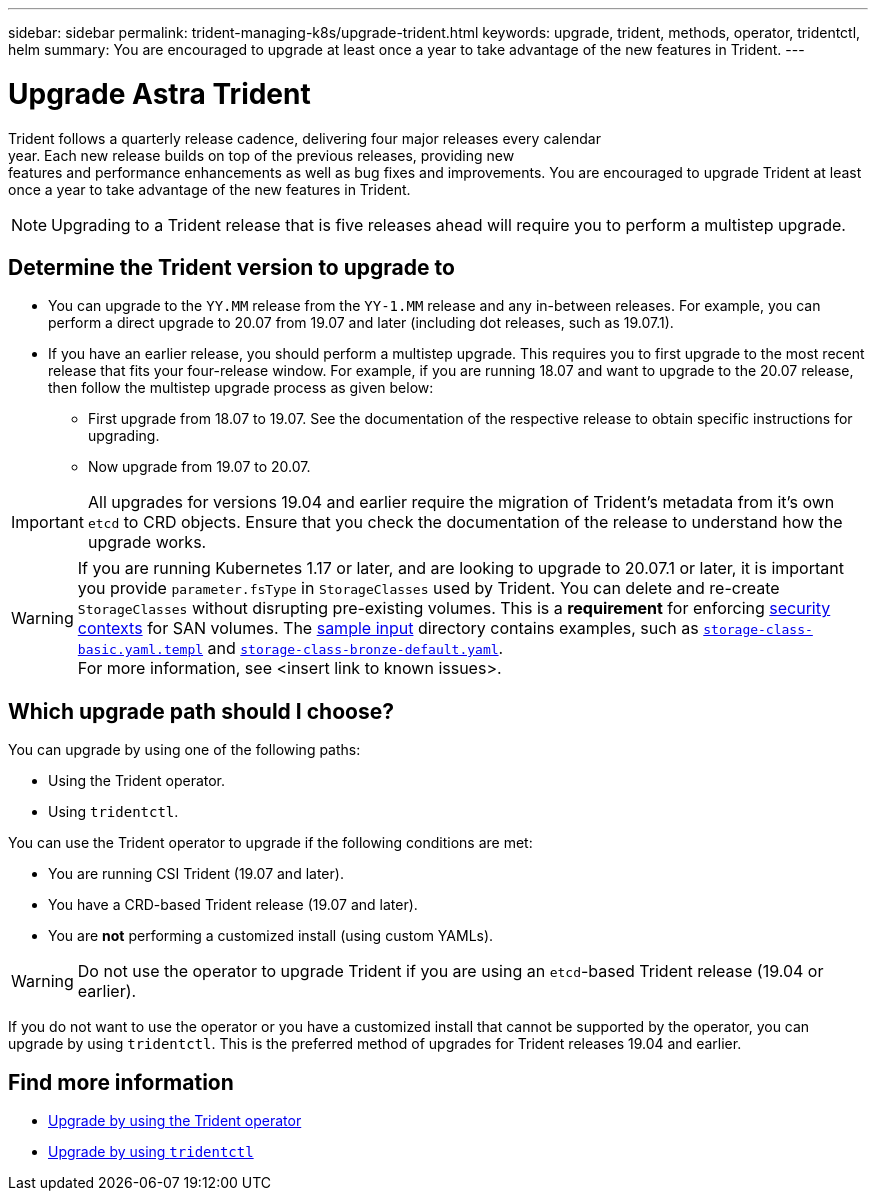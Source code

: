 ---
sidebar: sidebar
permalink: trident-managing-k8s/upgrade-trident.html
keywords: upgrade, trident, methods, operator, tridentctl, helm
summary: You are encouraged to upgrade at least once a year to take advantage of the new features in Trident.
---

= Upgrade Astra Trident
:hardbreaks:
:icons: font
:imagesdir: ../media/

Trident follows a quarterly release cadence, delivering four major releases every calendar
year. Each new release builds on top of the previous releases, providing new
features and performance enhancements as well as bug fixes and improvements. You are encouraged to upgrade Trident at least once a year to take advantage of the new features in Trident.

NOTE:  Upgrading to a Trident release that is five releases ahead will require you to perform a multistep upgrade.

== Determine the Trident version to upgrade to

* You can upgrade to the `YY.MM` release from the `YY-1.MM` release and any in-between releases. For example, you can perform a direct upgrade to 20.07 from 19.07 and later (including dot releases, such as 19.07.1).
* If you have an earlier release, you should perform a multistep upgrade. This requires you to first upgrade to the most recent release that fits your four-release window. For example, if you are running 18.07 and want to upgrade to the 20.07 release, then follow the multistep upgrade process as given below:
** First upgrade from 18.07 to 19.07. See the documentation of the respective release to obtain specific instructions for upgrading.
** Now upgrade from 19.07 to 20.07.

IMPORTANT: All upgrades for versions 19.04 and earlier require the migration of Trident's metadata from it's own `etcd` to CRD objects. Ensure that you check the documentation of the release to understand how the upgrade works.

WARNING: If you are running Kubernetes 1.17 or later, and are looking to upgrade to 20.07.1 or later, it is important you provide `parameter.fsType` in `StorageClasses` used by Trident. You can delete and re-create `StorageClasses` without disrupting pre-existing volumes. This is a **requirement** for enforcing https://kubernetes.io/docs/tasks/configure-pod-container/security-context/[security contexts] for SAN volumes. The https://github.com/NetApp/trident/tree/master/trident-installer/sample-input[sample input^] directory contains examples, such as https://github.com/NetApp/trident/blob/master/trident-installer/sample-input/storage-class-basic.yaml.templ[`storage-class-basic.yaml.templ`^] and https://github.com/NetApp/trident/blob/master/trident-installer/sample-input/storage-class-bronze-default.yaml[`storage-class-bronze-default.yaml`^].
For more information, see <insert link to known issues>.

== Which upgrade path should I choose?

You can upgrade by using one of the following paths:

* Using the Trident operator.
* Using `tridentctl`.

You can use the Trident operator to upgrade if the following conditions are met:

* You are running CSI Trident (19.07 and later).
* You have a CRD-based Trident release (19.07 and later).
* You are **not** performing a customized install (using custom YAMLs).

WARNING: Do not use the operator to upgrade Trident if you are using an `etcd`-based Trident release (19.04 or earlier).

If you do not want to use the operator or you have a customized install that cannot be supported by the operator, you can upgrade by using `tridentctl`. This is the preferred method of upgrades for Trident releases 19.04 and earlier.

== Find more information
* link:upgrade-operator.html[Upgrade by using the Trident operator^]
* link:upgrade-tridentctl.html[Upgrade by using `tridentctl`]
